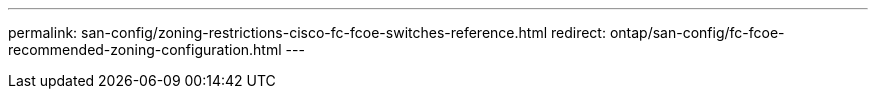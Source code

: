 ---
permalink: san-config/zoning-restrictions-cisco-fc-fcoe-switches-reference.html
redirect: ontap/san-config/fc-fcoe-recommended-zoning-configuration.html
---